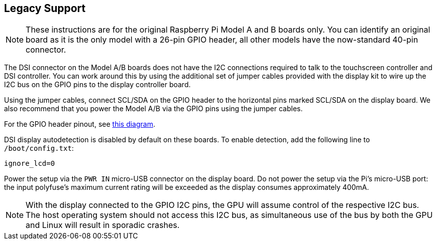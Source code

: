 == Legacy Support

NOTE: These instructions are for the original Raspberry Pi Model A and B boards only. You can identify an original board as it is the only model with a 26-pin GPIO header, all other models have the now-standard 40-pin connector.

The DSI connector on the Model A/B boards does not have the I2C connections required to talk to the touchscreen controller and DSI controller. You can work around this by using the additional set of jumper cables provided with the display kit to wire up the I2C bus on the GPIO pins to the display controller board.

Using the jumper cables, connect SCL/SDA on the GPIO header to the horizontal pins marked SCL/SDA on the display board. We also recommend that you power the Model A/B via the GPIO pins using the jumper cables.

For the GPIO header pinout, see http://pinout.xyz/[this diagram].

DSI display autodetection is disabled by default on these boards. To enable detection, add the following line to `/boot/config.txt`:

`ignore_lcd=0`

Power the setup via the `PWR IN` micro-USB connector on the display board. Do not power the setup via the Pi's micro-USB port: the input polyfuse's maximum current rating will be exceeded as the display consumes approximately 400mA.

NOTE: With the display connected to the GPIO I2C pins, the GPU will assume control of the respective I2C bus. The host operating system should not access this I2C bus, as simultaneous use of the bus by both the GPU and Linux will result in sporadic crashes.
